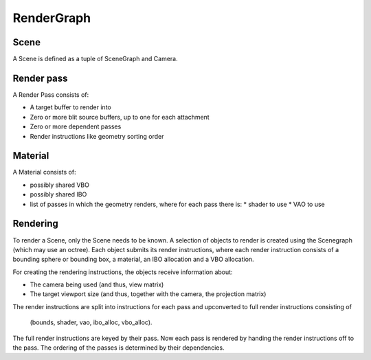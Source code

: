 RenderGraph
###########

Scene
=====

A Scene is defined as a tuple of SceneGraph and Camera.


Render pass
===========

A Render Pass consists of:

* A target buffer to render into
* Zero or more blit source buffers, up to one for each attachment
* Zero or more dependent passes
* Render instructions like geometry sorting order


Material
========

A Material consists of:

* possibly shared VBO
* possibly shared IBO
* list of passes in which the geometry renders, where for each pass there is:
  * shader to use
  * VAO to use


Rendering
=========

To render a Scene, only the Scene needs to be known. A selection of objects to
render is created using the Scenegraph (which may use an octree). Each object
submits its render instructions, where each render instruction consists of a
bounding sphere or bounding box, a material, an IBO allocation and a VBO
allocation.

For creating the rendering instructions, the objects receive information about:

* The camera being used (and thus, view matrix)
* The target viewport size (and thus, together with the camera, the projection
  matrix)

The render instructions are split into instructions for each pass and
upconverted to full render instructions consisting of

    (bounds, shader, vao, ibo_alloc, vbo_alloc).

The full render instructions are keyed by their pass. Now each pass is rendered
by handing the render instructions off to the pass. The ordering of the passes
is determined by their dependencies.
